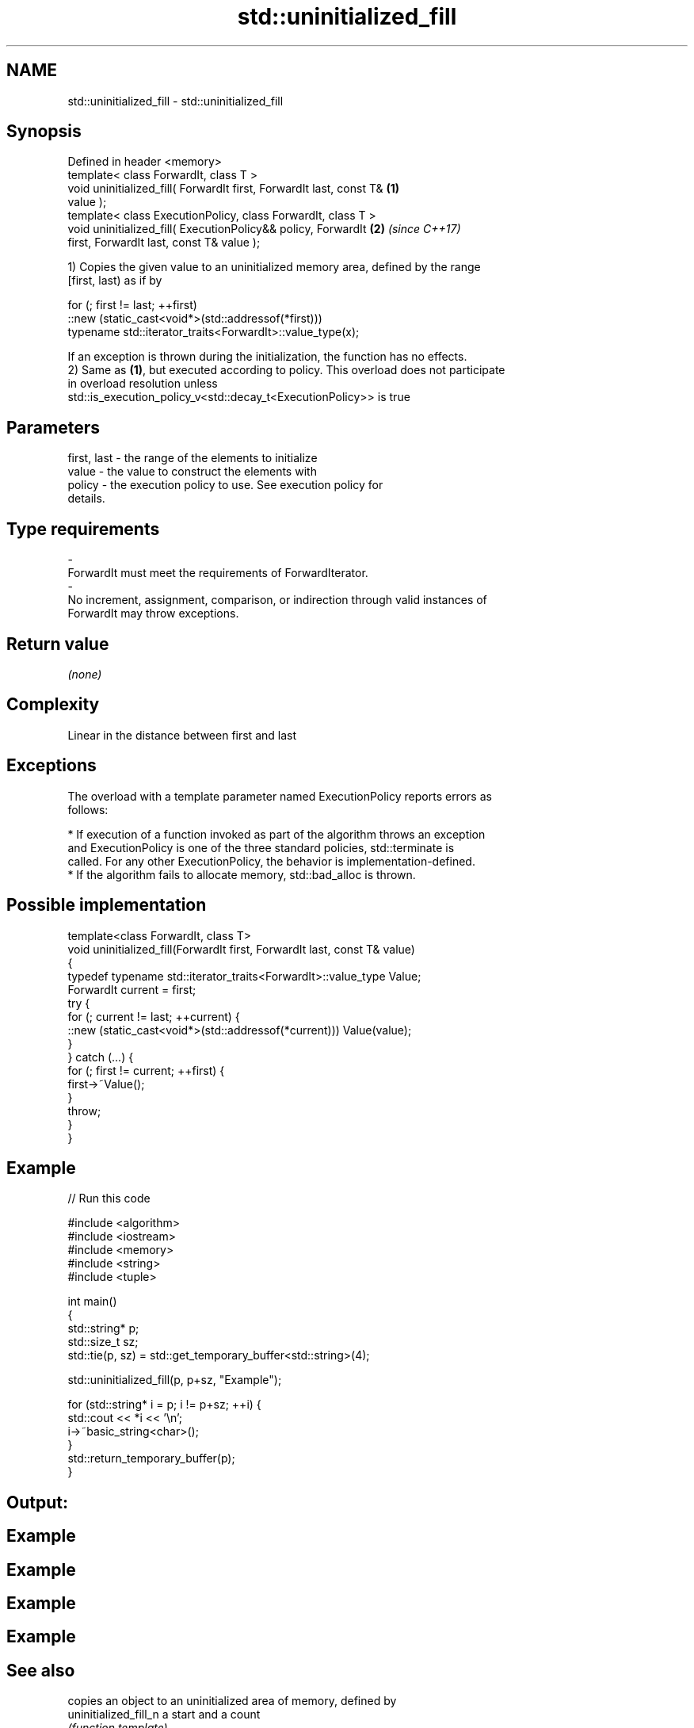 .TH std::uninitialized_fill 3 "2018.03.28" "http://cppreference.com" "C++ Standard Libary"
.SH NAME
std::uninitialized_fill \- std::uninitialized_fill

.SH Synopsis
   Defined in header <memory>
   template< class ForwardIt, class T >
   void uninitialized_fill( ForwardIt first, ForwardIt last, const T& \fB(1)\fP
   value );
   template< class ExecutionPolicy, class ForwardIt, class T >
   void uninitialized_fill( ExecutionPolicy&& policy, ForwardIt       \fB(2)\fP \fI(since C++17)\fP
   first, ForwardIt last, const T& value );

   1) Copies the given value to an uninitialized memory area, defined by the range
   [first, last) as if by

 for (; first != last; ++first)
   ::new (static_cast<void*>(std::addressof(*first)))
       typename std::iterator_traits<ForwardIt>::value_type(x);

   If an exception is thrown during the initialization, the function has no effects.
   2) Same as \fB(1)\fP, but executed according to policy. This overload does not participate
   in overload resolution unless
   std::is_execution_policy_v<std::decay_t<ExecutionPolicy>> is true

.SH Parameters

   first, last         -         the range of the elements to initialize
   value               -         the value to construct the elements with
   policy              -         the execution policy to use. See execution policy for
                                 details.
.SH Type requirements
   -
   ForwardIt must meet the requirements of ForwardIterator.
   -
   No increment, assignment, comparison, or indirection through valid instances of
   ForwardIt may throw exceptions.

.SH Return value

   \fI(none)\fP

.SH Complexity

   Linear in the distance between first and last

.SH Exceptions

   The overload with a template parameter named ExecutionPolicy reports errors as
   follows:

     * If execution of a function invoked as part of the algorithm throws an exception
       and ExecutionPolicy is one of the three standard policies, std::terminate is
       called. For any other ExecutionPolicy, the behavior is implementation-defined.
     * If the algorithm fails to allocate memory, std::bad_alloc is thrown.

.SH Possible implementation

   template<class ForwardIt, class T>
   void uninitialized_fill(ForwardIt first, ForwardIt last, const T& value)
   {
       typedef typename std::iterator_traits<ForwardIt>::value_type Value;
       ForwardIt current = first;
       try {
           for (; current != last; ++current) {
               ::new (static_cast<void*>(std::addressof(*current))) Value(value);
           }
       }  catch (...) {
           for (; first != current; ++first) {
               first->~Value();
           }
           throw;
       }
   }

.SH Example

   
// Run this code

 #include <algorithm>
 #include <iostream>
 #include <memory>
 #include <string>
 #include <tuple>

 int main()
 {
     std::string* p;
     std::size_t sz;
     std::tie(p, sz) = std::get_temporary_buffer<std::string>(4);

     std::uninitialized_fill(p, p+sz, "Example");

     for (std::string* i = p; i != p+sz; ++i) {
         std::cout << *i << '\\n';
         i->~basic_string<char>();
     }
     std::return_temporary_buffer(p);
 }

.SH Output:

.SH Example
.SH Example
.SH Example
.SH Example

.SH See also

                        copies an object to an uninitialized area of memory, defined by
   uninitialized_fill_n a start and a count
                        \fI(function template)\fP

